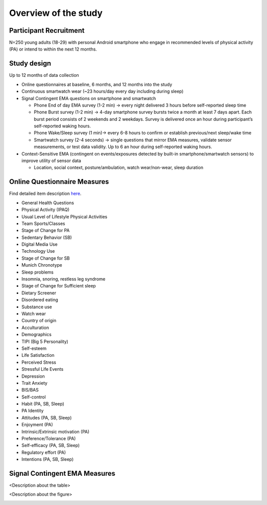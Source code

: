 Overview of the study
=========================

Participant Recruitment
------------------------
N=250 young adults (18-29) with personal Android smartphone who engage in recommended levels of physical activity (PA) or intend to within the next 12 months.

Study design
------------
Up to 12 months of data collection

- Online questionnaires at baseline, 6 months, and 12 months into the study

- Continuous smartwatch wear (~23 hours/day every day including during sleep)

- Signal Contingent EMA questions on smartphone and smartwatch

  - Phone End of day EMA survey (1-2 min) -> every night delivered 3 hours before self-reported sleep time

  - Phone Burst survey (1-2 min) -> 4-day smartphone survey bursts twice a month at least 7 days apart. Each burst period consists of 2 weekends and 2 weekdays. Survey is delivered once an hour during participant’s self-reported waking hours.

  - Phone Wake/Sleep survey (1 min)-> every 6-8 hours to confirm or establish previous/next sleep/wake time

  - Smartwatch survey (2-4 seconds) -> single questions that mirror EMA measures, validate sensor measurements, or test data validity. Up to 6 an hour during self-reported waking hours.

- Context-Sensitive EMA (contingent on events/exposures detected by built-in smartphone/smartwatch sensors) to improve utility of sensor data

  - Location, social context, posture/ambulation, watch wear/non-wear, sleep duration


Online Questionnaire Measures
-----------------------------
Find detailed item description `here <https://docs.google.com/document/d/1XQEkHa7GiSVnc8vuuiiKmHqnqYE_6eqA/edit?usp=share_link&ouid=114892255827597694084&rtpof=true&sd=true>`_.

- General Health Questions

- Physical Activity (IPAQ)

- Usual Level of Lifestyle Physical Activities

- Team Sports/Classes

- Stage of Change for PA

- Sedentary Behavior (SB)

- Digital Media Use

- Technology Use

- Stage of Change for SB

- Munich Chronotype

- Sleep problems

- Insomnia, snoring, restless leg syndrome

- Stage of Change for Sufficient sleep

- Dietary Screener

- Disordered eating

- Substance use

- Watch wear

- Country of origin

- Acculturation

- Demographics

- TIPI (Big 5 Personality)

- Self-esteem

- Life Satisfaction

- Perceived Stress

- Stressful Life Events

- Depression

- Trait Anxiety

- BIS/BAS

- Self-control

- Habit (PA, SB, Sleep)

- PA Identity

- Attitudes (PA, SB, Sleep)

- Enjoyment (PA)

- Intrinsic/Extrinsic motivation (PA)

- Preference/Tolerance (PA)

- Self-efficacy (PA, SB, Sleep)

- Regulatory effort (PA)

- Intentions (PA, SB, Sleep)

Signal Contingent EMA Measures
------------------------------
<Description about the table>

.. image:: /images/measurements.png
  :width: 600

<Description about the figure>

.. image:: /images/ema_schedule.png
  :width: 800
